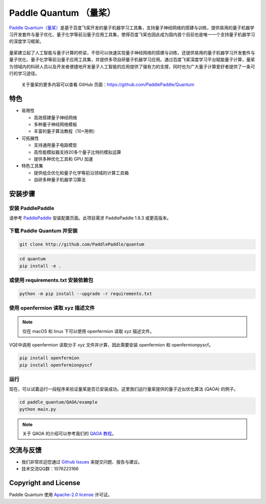 .. _header-n0:

Paddle Quantum （量桨）
=======================

`Paddle Quantum（量桨） <https://github.com/PaddlePaddle/Quantum>`__\ 是基于百度飞桨开发的量子机器学习工具集，支持量子神经网络的搭建与训练，提供易用的量子机器学习开发套件与量子优化、量子化学等前沿量子应用工具集，使得百度飞桨也因此成为国内首个目前也是唯一一个支持量子机器学习的深度学习框架。

.. figure:: https://release-data.cdn.bcebos.com/Paddle%20Quantum.png
   :target: https://github.com/PaddlePaddle/Quantum

量桨建立起了人工智能与量子计算的桥梁，不但可以快速实现量子神经网络的搭建与训练，还提供易用的量子机器学习开发套件与量子优化、量子化学等前沿量子应用工具集，并提供多项自研量子机器学习应用。通过百度飞桨深度学习平台赋能量子计算，量桨为领域内的科研人员以及开发者便捷地开发量子人工智能的应用提供了强有力的支撑，同时也为广大量子计算爱好者提供了一条可行的学习途径。

    关于量桨的更多内容可以查看 GitHub 页面：https://github.com/PaddlePaddle/Quantum

.. _header-n6:

特色
----

- 易用性

  - 高效搭建量子神经网络
  - 多种量子神经网络模板
  - 丰富的量子算法教程（10+用例）

- 可拓展性

  - 支持通用量子电路模型
  - 高性能模拟器支持20多个量子比特的模拟运算
  - 提供多种优化工具和 GPU 加速

- 特色工具集

  - 提供组合优化和量子化学等前沿领域的计算工具箱
  - 自研多种量子机器学习算法

.. _header-n15:

安装步骤
--------

.. _header-n16:

安装 PaddlePaddle
~~~~~~~~~~~~~~~~~

请参考
`PaddlePaddle <https://www.paddlepaddle.org.cn/install/quick>`__
安装配置页面。此项目需求 PaddlePaddle 1.8.3 或更高版本。

.. _header-n19:

下载 Paddle Quantum 并安装
~~~~~~~~~~~~~~~~~~~~~~~~~~

.. code:: shell

   git clone http://github.com/PaddlePaddle/quantum

.. code:: shell

   cd quantum
   pip install -e .

.. _header-n23:

或使用 requirements.txt 安装依赖包
~~~~~~~~~~~~~~~~~~~~~~~~~~~~~~~~~~

.. code:: shell

   python -m pip install --upgrade -r requirements.txt

.. _header-n25:

使用 openfermion 读取 xyz 描述文件
~~~~~~~~~~~~~~~~~~~~~~~~~~~~~~~~~~

.. note:: 仅在 macOS 和 linux 下可以使用 openfermion 读取 xyz 描述文件。

VQE中调用 openfermion 读取分子 xyz 文件并计算，因此需要安装 openfermion 和
openfermionpyscf。

.. code:: shell

   pip install openfermion
   pip install openfermionpyscf

.. _header-n29:

运行
~~~~

现在，可以试着运行一段程序来验证量桨是否已安装成功。这里我们运行量桨提供的量子近似优化算法
(QAOA) 的例子。

.. code:: shell

   cd paddle_quantum/QAOA/example
   python main.py

..

.. note:: 关于 QAOA 的介绍可以参考我们的 `QAOA 教程 <https://github.com/PaddlePaddle/Quantum/blob/master/tutorial/QAOA>`__。

.. _header-n51:

交流与反馈
----------

- 我们非常欢迎您通过 `Github
  Issues <https://github.com/PaddlePaddle/Quantum/issues>`__
  来提交问题、报告与建议。
- 技术交流QQ群：1076223166

.. _header-n118:

Copyright and License
---------------------

Paddle Quantum 使用 `Apache-2.0 license <https://github.com/PaddlePaddle/Quantum/blob/master/LICENSE>`__ 许可证。
